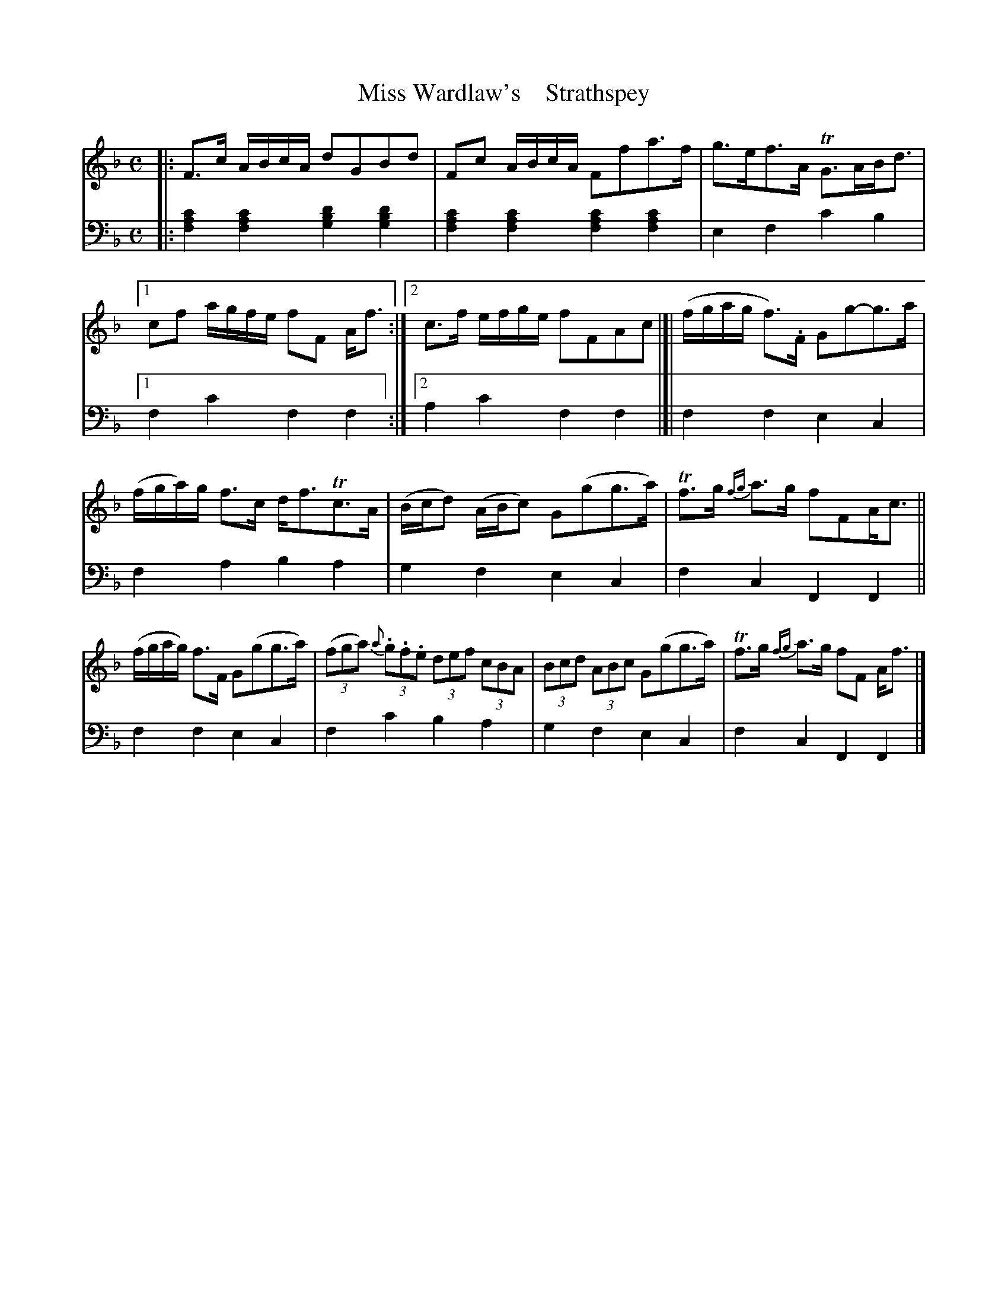 X: 4211
T: Miss Wardlaw's    Strathspey
%R: strathspey
B: Niel Gow & Sons "A Fourth Collection of Strathspey Reels, etc." v.4 p.21 #1 (top 6 staves continued from p.20)
Z: 2022 John Chambers <jc:trillian.mit.edu>
M: C
L: 1/8
K: F
% - - - - - - - - - -
% Voice 1 reformatted for _ _-bar lines, for compactness and proofreading.
V: 1 staves=2
|:\
F>c A/B/c/A/ dGBd | Fc A/B/c/A/ Ffa>f |\
g>ef>A TG>AB<d |1 cf a/g/f/e/ fF A<f :|2 c>f e/f/g/e/ fFAc |]|\
(f/g/a/g/ f)>.F Gg-g>a |
(f/g/a/)g/ f>c d<fTc>A |\
(B/c/d) (A/B/c) G(gg>a) | Tf>g {fg}a>g fFA<c ||\
(f/g/a/g/) f>F G(gg>a) | (3(fga) (3{a}.g.f.e (3def (3cBA |\
(3Bcd (3ABc G(gg>a) | Tf>g {fg}a>g fF A<f |]
% - - - - - - - - - -
% Voice 2 preserves the staff layout in the book.
V: 2 clef=bass middle=d
|:\
[f2a2c'2][f2a2c'2] [g2b2d'2][g2b2d'2] | [f2a2c'2][f2a2c'2] [f2a2c'2][f2a2c'2] | e2f2 c'2b2 |1 f2c'2 f2f2 :|2 a2c'2 f2f2 |]| f2f2 e2c2 |
f2a2 b2a2 | g2f2 e2c2 | f2c2 F2F2 || f2f2 e2c2 | f2c'2 b2a2 | g2f2 e2c2 | f2c2 F2F2 |]

